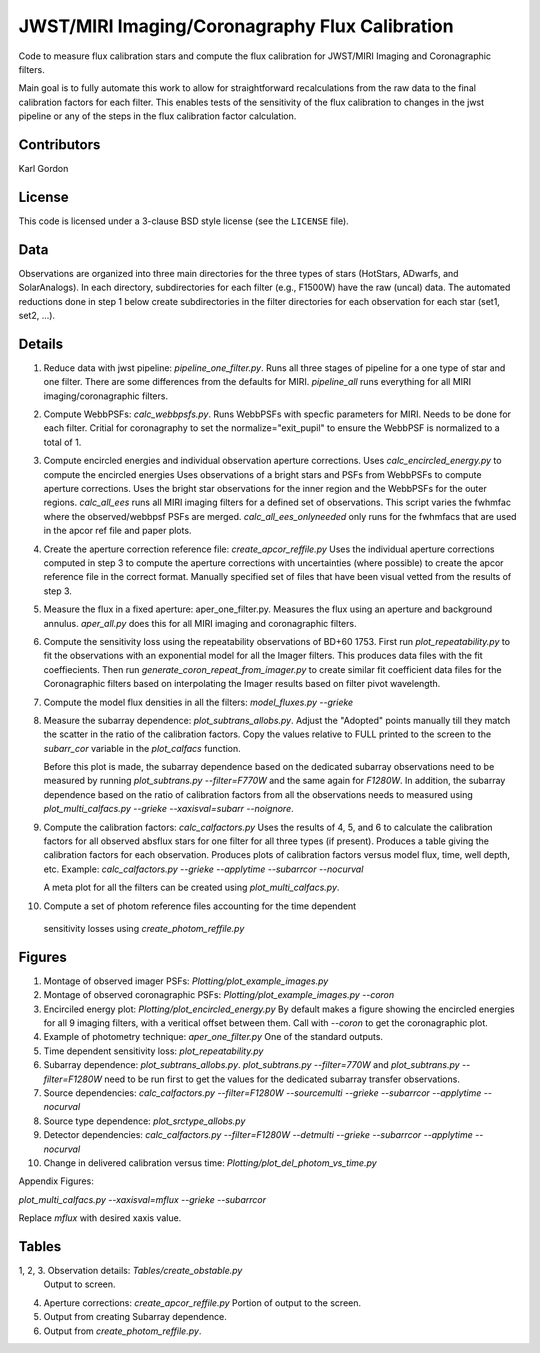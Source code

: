 JWST/MIRI Imaging/Coronagraphy Flux Calibration
===============================================

Code to measure flux calibration stars and compute the
flux calibration for JWST/MIRI Imaging and Coronagraphic filters.

Main goal is to fully automate this work to allow for straightforward
recalculations from the raw data to the final calibration factors for each
filter.  This enables tests of the sensitivity of the flux calibration
to changes in the jwst pipeline or any of the steps in the flux calibration
factor calculation.

Contributors
------------
Karl Gordon

License
-------

This code is licensed under a 3-clause BSD style license (see the
``LICENSE`` file).

Data
----

Observations are organized into three main directories for the three types
of stars (HotStars, ADwarfs, and SolarAnalogs).  In each directory, subdirectories
for each filter (e.g., F1500W) have the raw (uncal) data.  The automated
reductions done in step 1 below create subdirectories in the filter directories
for each observation for each star (set1, set2, ...).

Details
-------

1. Reduce data with jwst pipeline: `pipeline_one_filter.py`.
   Runs all three stages of pipeline for a one type of star and one filter.
   There are some differences from the defaults for MIRI.
   `pipeline_all` runs everything for all MIRI imaging/coronagraphic filters.

2. Compute WebbPSFs: `calc_webbpsfs.py`.
   Runs WebbPSFs with specfic parameters for MIRI.  Needs to be done for each filter.
   Critial for coronagraphy to set the normalize="exit_pupil" to ensure the 
   WebbPSF is normalized to a total of 1.

3. Compute encircled energies and individual observation aperture corrections.
   Uses `calc_encircled_energy.py` to compute the encircled energies
   Uses observations of a bright stars and PSFs from WebbPSFs to compute aperture
   corrections.  Uses the bright star observations for the inner region and
   the WebbPSFs for the outer regions.
   `calc_all_ees` runs all MIRI imaging filters for a defined set of observations.
   This script varies the fwhmfac where the observed/webbpsf PSFs are merged.
   `calc_all_ees_onlyneeded` only runs for the fwhmfacs that are used in the apcor
   ref file and paper plots.

4. Create the aperture correction reference file: `create_apcor_reffile.py`
   Uses the individual aperture corrections computed in step 3 to compute the
   aperture corrections with uncertainties (where possible) to create the
   apcor reference file in the correct format.
   Manually specified set of files that have been visual vetted from the results
   of step 3.

5. Measure the flux in a fixed aperture: aper_one_filter.py.
   Measures the flux using an aperture and background annulus.
   `aper_all.py` does this for all MIRI imaging and coronagraphic filters.

6. Compute the sensitivity loss using the repeatability observations of 
   BD+60 1753.  First run `plot_repeatability.py` to fit the observations with
   an exponential model for all the Imager filters.  This produces data files
   with the fit coeffiecients.  Then run `generate_coron_repeat_from_imager.py`
   to create similar fit coefficient data files for the Coronagraphic filters 
   based on interpolating the Imager results based on filter pivot wavelength.

7. Compute the model flux densities in all the filters: `model_fluxes.py --grieke`

8. Measure the subarray dependence: `plot_subtrans_allobs.py`.
   Adjust the "Adopted" points manually till they match the scatter in the ratio
   of the calibration factors.  Copy the values relative to FULL printed to 
   the screen to the `subarr_cor` variable in the `plot_calfacs` function.

   Before this plot is made, the subarray dependence based on the dedicated subarray
   observations need to be measured by running `plot_subtrans.py --filter=F770W`
   and the same again for `F1280W`.  In addition, the subarray dependence based
   on the ratio of calibration factors from all the observations needs to measured
   using `plot_multi_calfacs.py --grieke --xaxisval=subarr --noignore`.

9. Compute the calibration factors: `calc_calfactors.py`
   Uses the results of 4, 5, and 6 to calculate the calibration factors for all
   observed absflux stars for one filter for all three types (if present).
   Produces a table giving the calibration factors for each observation.
   Produces plots of calibration factors versus model flux, time, well depth,
   etc.
   Example: `calc_calfactors.py --grieke --applytime --subarrcor --nocurval`

   A meta plot for all the filters can be created using `plot_multi_calfacs.py`.

10. Compute a set of photom reference files accounting for the time dependent
   sensitivity losses using `create_photom_reffile.py`

Figures
-------

1. Montage of observed imager PSFs: `Plotting/plot_example_images.py`

2. Montage of observed coronagraphic PSFs: `Plotting/plot_example_images.py --coron`

3. Encirciled energy plot: `Plotting/plot_encircled_energy.py`
   By default makes a figure showing the encircled energies for all 9
   imaging filters, with a veritical offset between them.  Call with
   `--coron` to get the coronagraphic plot.

4. Example of photometry technique: `aper_one_filter.py`
   One of the standard outputs.

5. Time dependent sensitivity loss: `plot_repeatability.py`

6. Subarray dependence: `plot_subtrans_allobs.py`.
   `plot_subtrans.py --filter=770W` and `plot_subtrans.py --filter=F1280W` need
   to be run first to get the values for the dedicated subarray transfer observations.

7. Source dependencies:
   `calc_calfactors.py --filter=F1280W --sourcemulti --grieke --subarrcor --applytime --nocurval`

8. Source type dependence: `plot_srctype_allobs.py`

9. Detector dependencies:
   `calc_calfactors.py --filter=F1280W --detmulti --grieke --subarrcor --applytime --nocurval`

10. Change in delivered calibration versus time: `Plotting/plot_del_photom_vs_time.py`

Appendix Figures:

`plot_multi_calfacs.py --xaxisval=mflux --grieke --subarrcor`

Replace `mflux` with desired xaxis value.

Tables
------

1, 2, 3. Observation details: `Tables/create_obstable.py`
   Output to screen.

4. Aperture corrections: `create_apcor_reffile.py`
   Portion of output to the screen.

5. Output from creating Subarray dependence.

6. Output from `create_photom_reffile.py`.